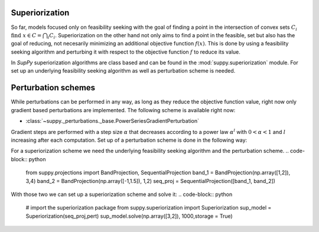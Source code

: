 .. _superiorization:

Superiorization
================
So far, models focused only on feasibility seeking with the goal of finding a point in the intersection of convex sets :math:`C_i` :math:`\text{find } x \in C=\bigcap_{i}  C_i`.
Superiorization on the other hand not only aims to find a point in the feasible, set but also has the goal of reducing, not necesarily minimizing an additional objective function :math:`f(x)`.
This is done by using a feasibility seeking algorithm and perturbing it with respect to the objective function :math:`f` to reduce its value.

In *SupPy* superiorization algorithms are class based and can be found in the :mod:`suppy.superiorization` module.
For set up an underlying feasibility seeking algorithm as well as perturbation scheme is needed.

Perturbation schemes
=====================

While perturbations can be performed in any way, as long as they reduce the objective function value, right now only gradient based perturbations are implemented.
The following scheme is available right now:

* :class:`~suppy._perturbations._base.PowerSeriesGradientPerturbation`

Gradient steps are performed with a step size :math:`\alpha` that decreases according to a power law :math:`\alpha^l` with :math:`0 < \alpha < 1` and :math:`l` increasing after each computation.
Set up of a perturbation scheme is done in the following way:

.. code-block:: python
    import numpy as np
    from suppy.perturbations import PowerSeriesGradientPerturbation
    PowerSeriesGradientPerturbation

    #define objective function and gradient
    def func_1(x):
    return 1/len(x)*(x**2).sum(axis = 0)

    def grad_1(x):
        grad = 1/len(x)*2*x
        return grad/np.sqrt(np.sum(grad**2))

    pert = PowerSeriesGradientPerturbation(func_1,grad_1)


For a superiorization scheme we need the underlying feasibility seeking algorithm and the perturbation scheme.
.. code-block:: python
    from suppy.projections import BandProjection, SequentialProjection
    band_1 = BandProjection(np.array([1,2]), 3,4)
    band_2 = BandProjection(np.array([-1,1.5]), 1,2)
    seq_proj = SequentialProjection([band_1, band_2])

With those two we can set up a superiorization scheme and solve it:
.. code-block:: python
    # import the superiorization package
    from suppy.superiorization import Superiorization
    sup_model = Superiorization(seq_proj,pert)
    sup_model.solve(np.array([3,2]), 1000,storage = True)
